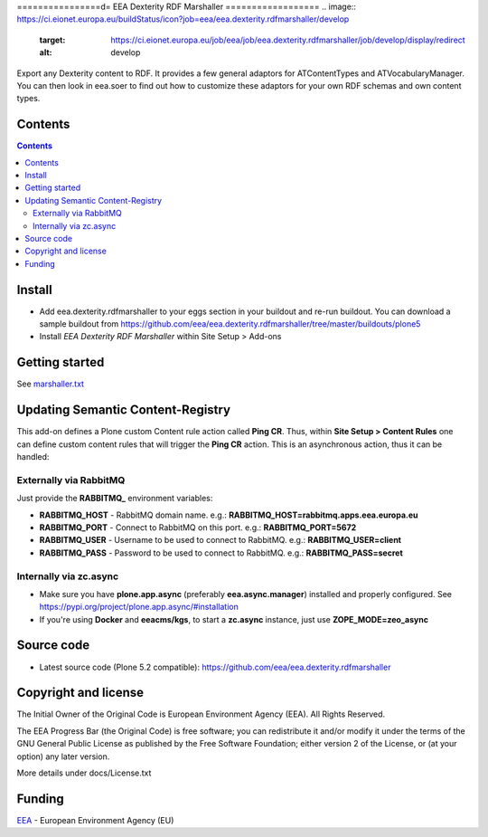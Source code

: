================d=
EEA Dexterity RDF Marshaller
==================
.. image:: https://ci.eionet.europa.eu/buildStatus/icon?job=eea/eea.dexterity.rdfmarshaller/develop
  :target: https://ci.eionet.europa.eu/job/eea/job/eea.dexterity.rdfmarshaller/job/develop/display/redirect
  :alt: develop
.. image:: https://ci.eionet.europa.eu/buildStatus/icon?job=eea/eea.dexterity.rdfmarshaller/master
  :target: https://ci.eionet.europa.eu/job/eea/job/eea.dexterity.rdfmarshaller/job/master/display/redirect
  :alt: master

Export any Dexterity content to RDF.
It provides a few general adaptors for ATContentTypes and ATVocabularyManager.
You can then look in eea.soer to find out how to customize these adaptors
for your own RDF schemas and own content types.

Contents
========

.. contents::

Install
=======

- Add eea.dexterity.rdfmarshaller to your eggs section in your buildout and re-run buildout.
  You can download a sample buildout from
  https://github.com/eea/eea.dexterity.rdfmarshaller/tree/master/buildouts/plone5
- Install *EEA Dexterity RDF Marshaller* within Site Setup > Add-ons

Getting started
===============

See `marshaller.txt <https://github.com/eea/eea.dexterity.rdfmarshaller/blob/master/eea/dexterity/rdfmarshaller/marshall.txt>`_

Updating Semantic Content-Registry
==================================
This add-on defines a Plone custom Content rule action called **Ping CR**.
Thus, within **Site Setup > Content Rules** one can define custom content rules that will trigger the **Ping CR** action.
This is an asynchronous action, thus it can be handled:

Externally via RabbitMQ
-----------------------
Just provide the **RABBITMQ_** environment variables:

* **RABBITMQ_HOST** - RabbitMQ domain name. e.g.: **RABBITMQ_HOST=rabbitmq.apps.eea.europa.eu**
* **RABBITMQ_PORT** - Connect to RabbitMQ on this port. e.g.: **RABBITMQ_PORT=5672**
* **RABBITMQ_USER** - Username to be used to connect to RabbitMQ. e.g.: **RABBITMQ_USER=client**
* **RABBITMQ_PASS** - Password to be used to connect to RabbitMQ. e.g.: **RABBITMQ_PASS=secret**

Internally via zc.async
-----------------------
* Make sure you have **plone.app.async** (preferably **eea.async.manager**) installed and properly configured.
  See https://pypi.org/project/plone.app.async/#installation
* If you're using **Docker** and **eeacms/kgs**, to start a **zc.async** instance, just use **ZOPE_MODE=zeo_async**

Source code
===========

- Latest source code (Plone 5.2 compatible):
  https://github.com/eea/eea.dexterity.rdfmarshaller


Copyright and license
=====================
The Initial Owner of the Original Code is European Environment Agency (EEA).
All Rights Reserved.

The EEA Progress Bar (the Original Code) is free software;
you can redistribute it and/or modify it under the terms of the GNU
General Public License as published by the Free Software Foundation;
either version 2 of the License, or (at your option) any later
version.

More details under docs/License.txt


Funding
=======

EEA_ - European Environment Agency (EU)

.. _EEA: https://www.eea.europa.eu/

